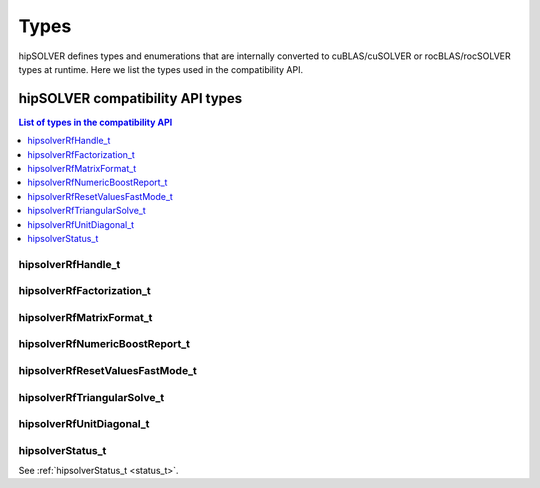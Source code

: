 
*****
Types
*****

hipSOLVER defines types and enumerations that are internally converted to cuBLAS/cuSOLVER or
rocBLAS/rocSOLVER types at runtime. Here we list the types used in the compatibility API.

hipSOLVER compatibility API types
====================================

.. contents:: List of types in the compatibility API
   :local:
   :backlinks: top

hipsolverRfHandle_t
---------------------------------
.. doxygentypedef:: hipsolverRfHandle_t

hipsolverRfFactorization_t
---------------------------------
.. doxygenenum:: hipsolverRfFactorization_t

hipsolverRfMatrixFormat_t
---------------------------------
.. doxygenenum:: hipsolverRfMatrixFormat_t

hipsolverRfNumericBoostReport_t
---------------------------------
.. doxygenenum:: hipsolverRfNumericBoostReport_t

hipsolverRfResetValuesFastMode_t
---------------------------------
.. doxygenenum:: hipsolverRfResetValuesFastMode_t

hipsolverRfTriangularSolve_t
---------------------------------
.. doxygenenum:: hipsolverRfTriangularSolve_t

hipsolverRfUnitDiagonal_t
---------------------------------
.. doxygenenum:: hipsolverRfUnitDiagonal_t

hipsolverStatus_t
--------------------
See :ref:`hipsolverStatus_t <status_t>`.

